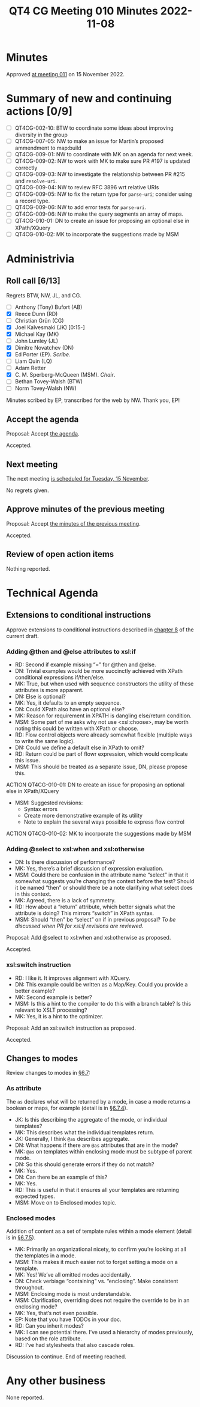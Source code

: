 :PROPERTIES:
:ID:       5276B04E-1805-4743-85C9-3F94C936D972
:END:
#+title: QT4 CG Meeting 010 Minutes 2022-11-08
#+author: Norm Tovey-Walsh
#+filetags: :qt4cg:
#+options: html-style:nil h:6
#+html_head: <link rel="stylesheet" type="text/css" href="/meeting/css/htmlize.css"/>
#+html_head: <link rel="stylesheet" type="text/css" href="../../../css/style.css"/>
#+options: author:nil email:nil creator:nil timestamp:nil
#+startup: showall

* Minutes
:PROPERTIES:
:unnumbered: t
:CUSTOM_ID: minutes
:END:

Approved [[./11-15.html][at meeting 011]] on 15 November 2022.

* Summary of new and continuing actions [0/9]
:PROPERTIES:
:unnumbered: t
:CUSTOM_ID: new-actions
:END:

+ [ ] QT4CG-002-10: BTW to coordinate some ideas about improving diversity in the group
+ [ ] QT4CG-007-05: NW to make an issue for Martin’s proposed ammendment to map:build
+ [ ] QT4CG-009-01: NW to coordinate with MK on an agenda for next week.
+ [ ] QT4CG-009-02: NW to work with MK to make sure PR #197 is updated correctly
+ [ ] QT4CG-009-03: NW to investigate the relationship between PR #215 and =resolve-uri=.
+ [ ] QT4CG-009-04: NW to review RFC 3896 wrt relative URIs
+ [ ] QT4CG-009-05: NW to fix the return type for =parse-uri=; consider using a record type.
+ [ ] QT4CG-009-06: NW to add error tests for =parse-uri=.
+ [ ] QT4CG-009-06: NW to make the query segments an array of maps.
+ [ ] QT4CG-010-01: DN to create an issue for proposing an optional else in XPath/XQuery
+ [ ] QT4CG-010-02: MK to incorporate the suggestions made by MSM

* Administrivia
:PROPERTIES:
:CUSTOM_ID: administrivia
:END:

** Roll call [6/13]
:PROPERTIES:
:CUSTOM_ID: roll-call
:END:

Regrets BTW, NW, JL, and CG.

+ [ ] Anthony (Tony) Bufort (AB)
+ [X] Reece Dunn (RD)
+ [ ] Christian Grün (CG)
+ [X] Joel Kalvesmaki (JK) [0:15-]
+ [X] Michael Kay (MK)
+ [ ] John Lumley (JL)
+ [X] Dimitre Novatchev (DN)
+ [X] Ed Porter (EP).  /Scribe/.
+ [ ] Liam Quin (LQ)
+ [ ] Adam Retter
+ [X] C. M. Sperberg-McQueen (MSM). /Chair/.
+ [ ] Bethan Tovey-Walsh (BTW)
+ [ ] Norm Tovey-Walsh (NW)

Minutes scribed by EP, transcribed for the web by NW. Thank you, EP!

** Accept the agenda
:PROPERTIES:
:CUSTOM_ID: agenda
:END:

Proposal: Accept [[../../agenda/2022/11-08.html][the agenda]].

Accepted.

** Next meeting
:PROPERTIES:
:CUSTOM_ID: next-meeting
:END:

The next meeting [[../../agenda/2022/11-15.html][is scheduled for Tuesday, 15 November]].

No regrets given.

** Approve minutes of the previous meeting
:PROPERTIES:
:CUSTOM_ID: approve-minutes
:END:

Proposal: Accept [[../../minutes/2022/11-01.html][the minutes of the previous meeting]].

Accepted.

** Review of open action items
:PROPERTIES:
:CUSTOM_ID: review-of-actions
:END:

Nothing reported.

* Technical Agenda
:PROPERTIES:
:CUSTOM_ID: technical-agenda
:END:

** Extensions to conditional instructions
:PROPERTIES:
:CUSTOM_ID: conditionals
:END:

Approve extensions to conditional instructions described in [[https://qt4cg.org/specifications/xslt-40/Overview-diff.html#conditionals][chapter 8]]
of the current draft.

*** Adding @then and @else attributes to xsl:if
:PROPERTIES:
:CUSTOM_ID: then-else
:END:

+ RD: Second if example missing “=” for @then and @else.
+ DN: Trivial examples would be more succinctly achieved with XPath conditional expressions if/then/else.
+ MK: True, but when used with sequence constructors the utility of these attributes is more apparent.
+ DN: Else is optional?
+ MK: Yes, it defaults to an empty sequence.
+ DN: Could XPath also have an optional else?
+ MK: Reason for requirement in XPATH is dangling else/return condition.
+ MSM: Some part of me asks why not use <xsl:choose>, may be worth noting this could be written with XPath or choose.
+ RD: Flow control objects were already somewhat flexible (multiple ways to write the same logic).
+ DN: Could we define a default else in XPath to omit?
+ RD: Return could be part of flowr expression, which would complicate this issue.
+ MSM: This should be treated as a separate issue, DN, please propose this.

ACTION QT4CG-010-01: DN to create an issue for proposing an optional else in XPath/XQuery

+ MSM: Suggested revisions:
  + Syntax errors
  + Create more demonstrative example of its utility
  + Note to explain the several ways possible to express flow control

ACTION QT4CG-010-02: MK to incorporate the suggestions made by MSM

*** Adding @select to xsl:when and xsl:otherwise
:PROPERTIES:
:CUSTOM_ID: select-when
:END:

+ DN: Is there discussion of performance?
+ MK: Yes, there’s a brief discussion of expression evaluation.
+ MSM: Could there be confusion in the attribute name “select” in that
  it somewhat suggests you’re changing the context before the test?
  Should it be named “then” or should there be a note clarifying what
  select does in this context.
+ MK: Agreed, there is a lack of symmetry.
+ RD: How about a “return” attribute, which better signals what the
  attribute is doing? This mirrors “switch” in XPath syntax.
+ MSM: Should “then” be “select” on if in previous proposal?
  /To be discussed when PR for xsl:if revisions are reviewed./

Proposal: Add @select to xsl:when and xsl:otherwise as proposed.

Accepted.

*** xsl:switch instruction
:PROPERTIES:
:CUSTOM_ID: switch
:END:

+ RD: I like it. It improves alignment with XQuery.
+ DN: This example could be written as a Map/Key. Could you provide a better example?
+ MK: Second example is better?
+ MSM: Is this a hint to the compiler to do this with a branch table? Is this relevant to XSLT processing?
+ MK: Yes, it is a hint to the optimizer.

Proposal: Add an xsl:switch instruction as proposed.

Accepted.

** Changes to modes
:PROPERTIES:
:CUSTOM_ID: modes
:END:

Review changes to modes in [[https://qt4cg.org/specifications/xslt-40/Overview-diff.html#modes][§6.7]]:

*** As attribute
:PROPERTIES:
:CUSTOM_ID: modes-as
:END:

The ~as~ declares what will be returned by a mode, in case a mode
returns a boolean or maps, for example (detail is in [[https://qt4cg.org/specifications/xslt-40/Overview-diff.html#mode-result-type][§6.7.4]]).

+ JK: Is this describing the aggregate of the mode, or individual templates?
+ MK: This describes what the individual templates return.
+ JK: Generally, I think ~@as~ describes aggregate.
+ DN: What happens if there are ~@as~ attributes that are in the mode?
+ MK: ~@as~ on templates within enclosing mode must be subtype of parent mode.
+ DN: So this should generate errors if they do not match?
+ MK: Yes.
+ DN: Can there be an example of this?
+ MK: Yes.
+ RD: This is useful in that it ensures all your templates are returning expected types.
+ MSM: Move on to Enclosed modes topic.

*** Enclosed modes
:PROPERTIES:
:CUSTOM_ID: modes-enclosed
:END:

Addition of content as a set of template rules within a mode element (detail is in [[https://qt4cg.org/specifications/xslt-40/Overview-diff.html#enclosed-modes][§6.7.5]]).

+ MK: Primarily an organizational nicety, to confirm you’re looking at all the templates in a mode.
+ MSM: This makes it much easier not to forget setting a mode on a template.
+ MK: Yes! We’ve all omitted modes accidentally.
+ DN: Check verbiage “containing” vs. “enclosing”. Make consistent throughout.
+ MSM: Enclosing mode is most understandable.
+ MSM: Clarification, overriding does not require the override to be in an enclosing mode?
+ MK: Yes, that’s not even possible.
+ EP: Note that you have TODOs in your doc.
+ RD: Can you inherit modes?
+ MK: I can see potential there. I’ve used a hierarchy of modes previously, based on the role attribute.
+ RD: I’ve had stylesheets that also cascade roles.

Discussion to continue. End of meeting reached.

* Any other business
:PROPERTIES:
:CUSTOM_ID: any-other-business
:END:

None reported.
